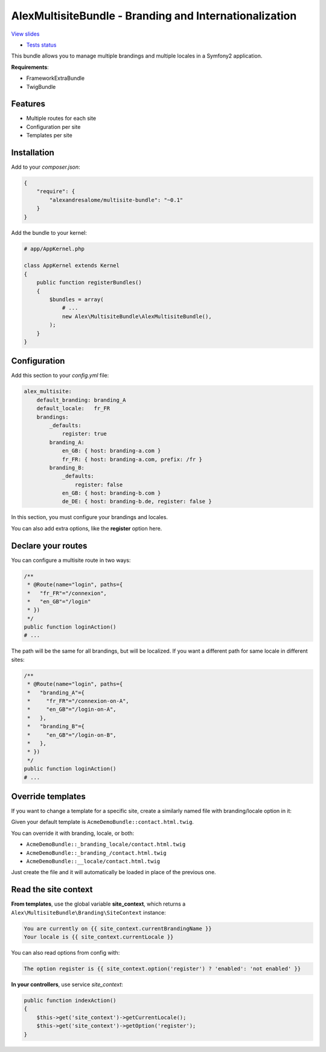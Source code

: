 AlexMultisiteBundle - Branding and Internationalization
=======================================================

`View slides <slides.pdf>`_

* `Tests status <https://travis-ci.org/alexandresalome/multisite-bundle>`_ |test_status|

.. |test_status| image:: https://travis-ci.org/alexandresalome/multisite-bundle.png
   :alt: Build status
   :target: https://travis-ci.org/alexandresalome/multisite-bundle



This bundle allows you to manage multiple brandings and multiple locales in a Symfony2 application.

**Requirements**:

* FrameworkExtraBundle
* TwigBundle

Features
--------

* Multiple routes for each site
* Configuration per site
* Templates per site

Installation
------------

Add to your *composer.json*:

.. code-block:: json

    {
        "require": {
            "alexandresalome/multisite-bundle": "~0.1"
        }
    }

Add the bundle to your kernel:

.. code-block:: php

    # app/AppKernel.php

    class AppKernel extends Kernel
    {
        public function registerBundles()
        {
            $bundles = array(
                # ...
                new Alex\MultisiteBundle\AlexMultisiteBundle(),
            );
        }
    }

Configuration
-------------

Add this section to your *config.yml* file:

.. code-block:: yaml

    alex_multisite:
        default_branding: branding_A
        default_locale:   fr_FR
        brandings:
            _defaults:
                register: true
            branding_A:
                en_GB: { host: branding-a.com }
                fr_FR: { host: branding-a.com, prefix: /fr }
            branding_B:
                _defaults:
                    register: false
                en_GB: { host: branding-b.com }
                de_DE: { host: branding-b.de, register: false }

In this section, you must configure your brandings and locales.

You can also add extra options, like the **register** option here.

Declare your routes
-------------------

You can configure a multisite route in two ways:

.. code-block:: php

    /**
     * @Route(name="login", paths={
     *   "fr_FR"="/connexion",
     *   "en_GB"="/login"
     * })
     */
    public function loginAction()
    # ...

The path will be the same for all brandings, but will be localized. If you
want a different path for same locale in different sites:

.. code-block:: php

    /**
     * @Route(name="login", paths={
     *   "branding_A"={
     *     "fr_FR"="/connexion-on-A",
     *     "en_GB"="/login-on-A",
     *   },
     *   "branding_B"={
     *     "en_GB"="/login-on-B",
     *   },
     * })
     */
    public function loginAction()
    # ...

Override templates
------------------

If you want to change a template for a specific site, create a similarly named file with branding/locale option in it:

Given your default template is ``AcmeDemoBundle::contact.html.twig``.

You can override it with branding, locale, or both:

- ``AcmeDemoBundle::_branding_locale/contact.html.twig``
- ``AcmeDemoBundle::_branding_/contact.html.twig``
- ``AcmeDemoBundle::__locale/contact.html.twig``

Just create the file and it will automatically be loaded in place of the previous one.

Read the site context
---------------------

**From templates**, use the global variable **site_context**, which returns a ``Alex\MultisiteBundle\Branding\SiteContext`` instance:

.. code-block:: html+jinja

    You are currently on {{ site_context.currentBrandingName }}
    Your locale is {{ site_context.currentLocale }}

You can also read options from config with:

.. code-block:: html+jinja

    The option register is {{ site_context.option('register') ? 'enabled': 'not enabled' }}

**In your controllers**, use service *site_context*:

.. code-block:: php

    public function indexAction()
    {
        $this->get('site_context')->getCurrentLocale();
        $this->get('site_context')->getOption('register');
    }
